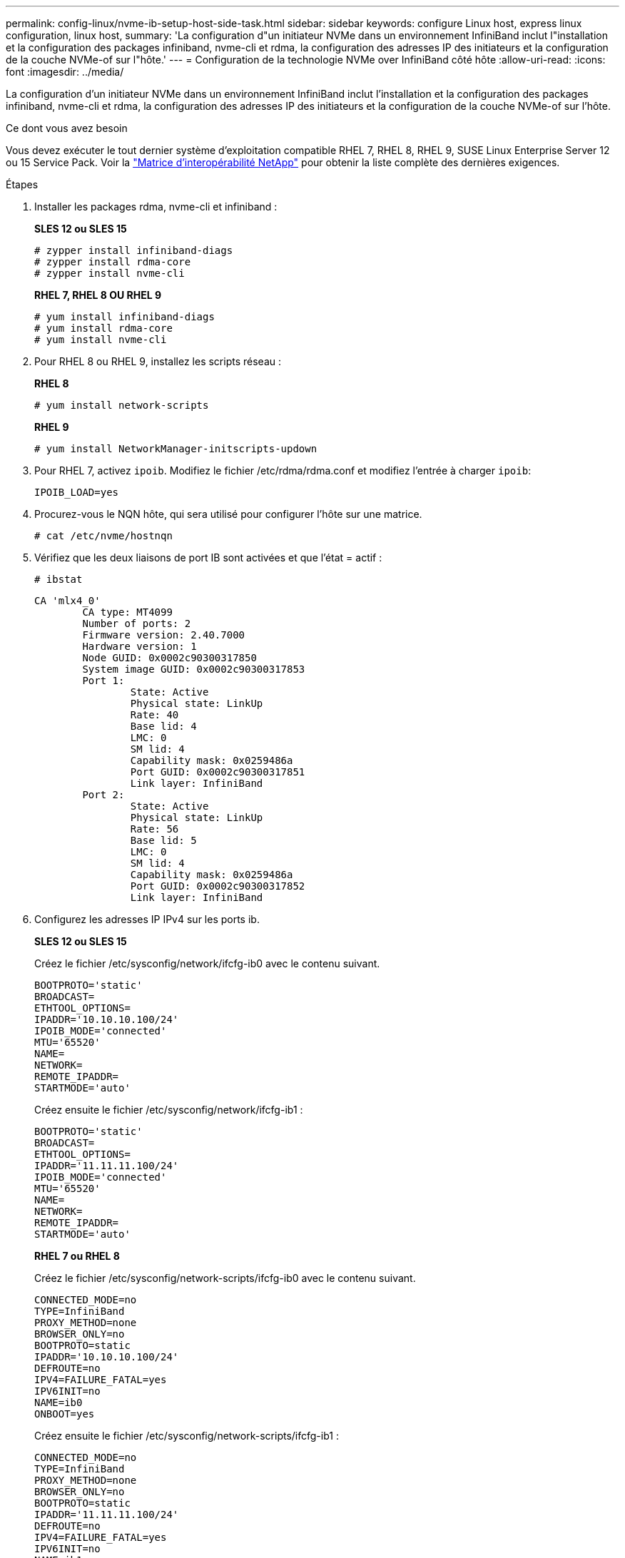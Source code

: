 ---
permalink: config-linux/nvme-ib-setup-host-side-task.html 
sidebar: sidebar 
keywords: configure Linux host, express linux configuration, linux host, 
summary: 'La configuration d"un initiateur NVMe dans un environnement InfiniBand inclut l"installation et la configuration des packages infiniband, nvme-cli et rdma, la configuration des adresses IP des initiateurs et la configuration de la couche NVMe-of sur l"hôte.' 
---
= Configuration de la technologie NVMe over InfiniBand côté hôte
:allow-uri-read: 
:icons: font
:imagesdir: ../media/


[role="lead"]
La configuration d'un initiateur NVMe dans un environnement InfiniBand inclut l'installation et la configuration des packages infiniband, nvme-cli et rdma, la configuration des adresses IP des initiateurs et la configuration de la couche NVMe-of sur l'hôte.

.Ce dont vous avez besoin
Vous devez exécuter le tout dernier système d'exploitation compatible RHEL 7, RHEL 8, RHEL 9, SUSE Linux Enterprise Server 12 ou 15 Service Pack. Voir la https://mysupport.netapp.com/matrix["Matrice d'interopérabilité NetApp"^] pour obtenir la liste complète des dernières exigences.

.Étapes
. Installer les packages rdma, nvme-cli et infiniband :
+
*SLES 12 ou SLES 15*

+
[listing]
----

# zypper install infiniband-diags
# zypper install rdma-core
# zypper install nvme-cli
----
+
*RHEL 7, RHEL 8 OU RHEL 9*

+
[listing]
----

# yum install infiniband-diags
# yum install rdma-core
# yum install nvme-cli
----
. Pour RHEL 8 ou RHEL 9, installez les scripts réseau :
+
*RHEL 8*

+
[listing]
----
# yum install network-scripts
----
+
*RHEL 9*

+
[listing]
----
# yum install NetworkManager-initscripts-updown
----
. Pour RHEL 7, activez `ipoib`. Modifiez le fichier /etc/rdma/rdma.conf et modifiez l'entrée à charger `ipoib`:
+
[listing]
----
IPOIB_LOAD=yes
----
. Procurez-vous le NQN hôte, qui sera utilisé pour configurer l'hôte sur une matrice.
+
[listing]
----
# cat /etc/nvme/hostnqn
----
. Vérifiez que les deux liaisons de port IB sont activées et que l'état = actif :
+
[listing]
----
# ibstat
----
+
[listing]
----
CA 'mlx4_0'
        CA type: MT4099
        Number of ports: 2
        Firmware version: 2.40.7000
        Hardware version: 1
        Node GUID: 0x0002c90300317850
        System image GUID: 0x0002c90300317853
        Port 1:
                State: Active
                Physical state: LinkUp
                Rate: 40
                Base lid: 4
                LMC: 0
                SM lid: 4
                Capability mask: 0x0259486a
                Port GUID: 0x0002c90300317851
                Link layer: InfiniBand
        Port 2:
                State: Active
                Physical state: LinkUp
                Rate: 56
                Base lid: 5
                LMC: 0
                SM lid: 4
                Capability mask: 0x0259486a
                Port GUID: 0x0002c90300317852
                Link layer: InfiniBand
----
. Configurez les adresses IP IPv4 sur les ports ib.
+
*SLES 12 ou SLES 15*

+
Créez le fichier /etc/sysconfig/network/ifcfg-ib0 avec le contenu suivant.

+
[listing]
----

BOOTPROTO='static'
BROADCAST=
ETHTOOL_OPTIONS=
IPADDR='10.10.10.100/24'
IPOIB_MODE='connected'
MTU='65520'
NAME=
NETWORK=
REMOTE_IPADDR=
STARTMODE='auto'
----
+
Créez ensuite le fichier /etc/sysconfig/network/ifcfg-ib1 :

+
[listing]
----

BOOTPROTO='static'
BROADCAST=
ETHTOOL_OPTIONS=
IPADDR='11.11.11.100/24'
IPOIB_MODE='connected'
MTU='65520'
NAME=
NETWORK=
REMOTE_IPADDR=
STARTMODE='auto'
----
+
*RHEL 7 ou RHEL 8*

+
Créez le fichier /etc/sysconfig/network-scripts/ifcfg-ib0 avec le contenu suivant.

+
[listing]
----

CONNECTED_MODE=no
TYPE=InfiniBand
PROXY_METHOD=none
BROWSER_ONLY=no
BOOTPROTO=static
IPADDR='10.10.10.100/24'
DEFROUTE=no
IPV4=FAILURE_FATAL=yes
IPV6INIT=no
NAME=ib0
ONBOOT=yes
----
+
Créez ensuite le fichier /etc/sysconfig/network-scripts/ifcfg-ib1 :

+
[listing]
----

CONNECTED_MODE=no
TYPE=InfiniBand
PROXY_METHOD=none
BROWSER_ONLY=no
BOOTPROTO=static
IPADDR='11.11.11.100/24'
DEFROUTE=no
IPV4=FAILURE_FATAL=yes
IPV6INIT=no
NAME=ib1
ONBOOT=yes
----
+
*RHEL 9*

+
Utilisez le `nmtui` outil permettant d'activer et de modifier une connexion. Voici un exemple de fichier `/etc/NetworkManager/system-connections/ib0.nmconnection` l'outil génère :

+
[listing]
----
[connection]
id=ib0
uuid=<unique uuid>
type=infiniband
interface-name=ib0

[infiniband]
mtu=4200

[ipv4]
address1=10.10.10.100/24
method=manual

[ipv6]
addr-gen-mode=default
method=auto

[proxy]
----
+
Voici un exemple de fichier `/etc/NetworkManager/system-connections/ib1.nmconnection` l'outil génère :

+
[listing]
----
[connection]
id=ib1
uuid=<unique uuid>
type=infiniband
interface-name=ib1

[infiniband]
mtu=4200

[ipv4]
address1=11.11.11.100/24'
method=manual

[ipv6]
addr-gen-mode=default
method=auto

[proxy]
----
. Activez le `ib` interface :
+
[listing]
----

# ifup ib0
# ifup ib1
----
. Vérifiez les adresses IP que vous allez utiliser pour vous connecter à la matrice. Exécutez cette commande pour les deux `ib0` et `ib1`:
+
[listing]
----

# ip addr show ib0
# ip addr show ib1
----
+
Comme indiqué dans l'exemple ci-dessous, l'adresse IP pour `ib0` est `10.10.10.255`.

+
[listing]
----
10: ib0: <BROADCAST,MULTICAST,UP,LOWER_UP> mtu 65520 qdisc pfifo_fast state UP group default qlen 256
    link/infiniband 80:00:02:08:fe:80:00:00:00:00:00:00:00:02:c9:03:00:31:78:51 brd 00:ff:ff:ff:ff:12:40:1b:ff:ff:00:00:00:00:00:00:ff:ff:ff:ff
    inet 10.10.10.255 brd 10.10.10.255 scope global ib0
       valid_lft forever preferred_lft forever
    inet6 fe80::202:c903:31:7851/64 scope link
       valid_lft forever preferred_lft forever
----
+
Comme indiqué dans l'exemple ci-dessous, l'adresse IP pour `ib1` est `11.11.11.255`.

+
[listing]
----
10: ib1: <BROADCAST,MULTICAST,UP,LOWER_UP> mtu 65520 qdisc pfifo_fast state UP group default qlen 256
    link/infiniband 80:00:02:08:fe:80:00:00:00:00:00:00:00:02:c9:03:00:31:78:51 brd 00:ff:ff:ff:ff:12:40:1b:ff:ff:00:00:00:00:00:00:ff:ff:ff:ff
    inet 11.11.11.255 brd 11.11.11.255 scope global ib0
       valid_lft forever preferred_lft forever
    inet6 fe80::202:c903:31:7851/64 scope link
       valid_lft forever preferred_lft forever
----
. Configurez la couche NVMe-of sur l'hôte. Créez les fichiers suivants sous /etc/modules-load.d/ pour charger le `nvme-rdma` module noyau et assurez-vous que le module noyau sera toujours activé, même après un redémarrage :
+
[listing]
----

# cat /etc/modules-load.d/nvme-rdma.conf
  nvme-rdma
----
+
Pour vérifier le `nvme-rdma` le module du noyau est chargé, exécutez la commande suivante :

+
[listing]
----

# lsmod | grep nvme
nvme_rdma              36864  0
nvme_fabrics           24576  1 nvme_rdma
nvme_core             114688  5 nvme_rdma,nvme_fabrics
rdma_cm               114688  7 rpcrdma,ib_srpt,ib_srp,nvme_rdma,ib_iser,ib_isert,rdma_ucm
ib_core               393216  15 rdma_cm,ib_ipoib,rpcrdma,ib_srpt,ib_srp,nvme_rdma,iw_cm,ib_iser,ib_umad,ib_isert,rdma_ucm,ib_uverbs,mlx5_ib,qedr,ib_cm
t10_pi                 16384  2 sd_mod,nvme_core
----

